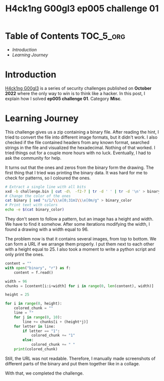 #+title: H4ck1ng G00gl3 ep005 challenge 01
#+description: todo
#+publishdate: 2022-11-28


* Table of Contents                                               :TOC_5_org:
- [[Introduction][Introduction]]
- [[Learning Journey][Learning Journey]]

* Introduction

[[https://h4ck1ng.google/][H4ck1ng G00gl3]] is a series of security challenges published on *October 2022* where the only way to win is to think like a hacker. In this post, I explain how I solved *ep005 challenge 01*. Category *Misc*.

* Learning Journey

#+attr_html: :class centered-image
[[/images/h4ck1ng00gl3/ep005ch01/intro.png]]

This challenge gives us a zip containing a binary file. After reading the hint, I tried to convert the file into different image formats, but it didn't work. I also checked if the file contained headers from any known format, searched strings in the file and visualized the hexadecimal. Nothing of that worked. I tried things out for a couple more hours with no luck. Eventually, I had to ask the community for help.

It turns out that the ones and zeros from the binary form the drawing. The first thing that I tried was printing the binary data. It was hard for me to check for patterns, so I coloured the ones.

#+begin_src bash
  # Extract a single line with all bits
  xxd -b challenge.bin | cut -d\  -f2-7 | tr -d ' ' | tr -d '\n' > binary
  # Change the color of the ones
  cat binary | sed "s/1/\\\e[0;31m1\\\e[0m/g" > binary_color
  # Print text with colors
  echo -e $(cat binary_color)
#+end_src

#+attr_html: :width 1000px
#+attr_html: :class centered-image
[[/images/h4ck1ng00gl3/ep005ch01/colored-binary-output.png]]

They don't seem to follow a pattern, but an image has a height and width. We have to find it somehow. After some iterations modifying the width, I found a drawing with a width equal to 96.

#+attr_html: :width 1000px
#+attr_html: :class centered-image
[[/images/h4ck1ng00gl3/ep005ch01/colored-binary-drawing.png]]

The problem now is that it contains several images, from top to bottom. We can form a URL if we arrange them properly. I put them next to each other with a height equal to 25. I also took a moment to write a python script and only print the ones.

#+begin_src python
content = ""
with open("binary", "r") as f:
    content = f.read()

width = 96
chunks = [content[i:i+width] for i in range(0, len(content), width)]

height = 25

for i in range(0, height):
    colored_chunk = ""
    line = ""
    for j in range(0, 10):
        line += chunks[i + (height*j)]
    for letter in line:
        if letter == "1":
            colored_chunk += "1"
        else:
            colored_chunk += " "
    print(colored_chunk)
#+end_src

#+attr_html: :width 1000px
#+attr_html: :class centered-image
[[/images/h4ck1ng00gl3/ep005ch01/wide-drawing.png]]

Still, the URL was not readable. Therefore, I manually made screenshots of different parts of the binary and put them together like in a collage.

#+attr_html: :width 1000px
#+attr_html: :class centered-image
[[/images/h4ck1ng00gl3/ep005ch01/images-together.png]]

With that, we completed the challenge.

#+attr_html: :class centered-image
[[/images/h4ck1ng00gl3/ep005ch01/intro.png]]
